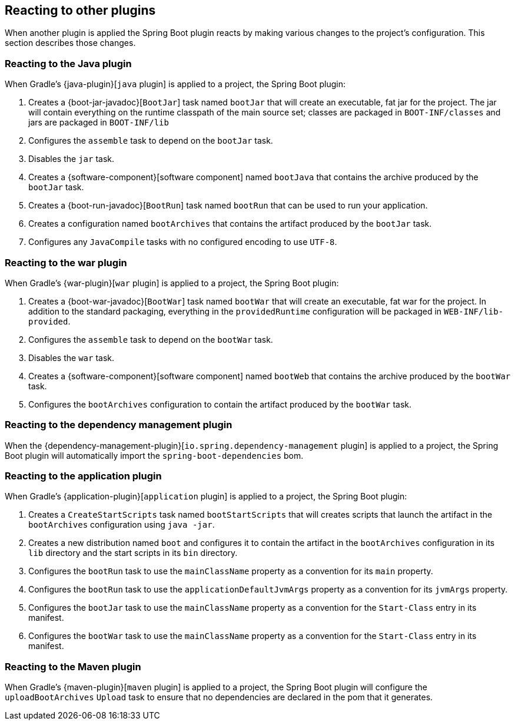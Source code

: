 [[reacting-to-other-plugins]]
== Reacting to other plugins

When another plugin is applied the Spring Boot plugin reacts by making various changes
to the project's configuration. This section describes those changes.

[[reacting-to-other-plugins-java]]
=== Reacting to the Java plugin

When Gradle's {java-plugin}[`java` plugin] is applied to a project, the Spring Boot
plugin:

1. Creates a {boot-jar-javadoc}[`BootJar`] task named `bootJar` that will create an
   executable, fat jar for the project. The jar will contain everything on the runtime
   classpath of the main source set; classes are packaged in `BOOT-INF/classes` and jars
   are packaged in `BOOT-INF/lib`
2. Configures the `assemble` task to depend on the `bootJar` task.
3. Disables the `jar` task.
4. Creates a {software-component}[software component] named `bootJava` that contains the
	archive produced by the `bootJar` task.
5. Creates a {boot-run-javadoc}[`BootRun`] task named `bootRun` that can be used to run
   your application.
6. Creates a configuration named `bootArchives` that contains the artifact produced by
   the `bootJar` task.
7. Configures any `JavaCompile` tasks with no configured encoding to use `UTF-8`.



[[reacting-to-other-plugins-war]]
=== Reacting to the war plugin

When Gradle's {war-plugin}[`war` plugin] is applied to a project, the Spring Boot plugin:

1. Creates a {boot-war-javadoc}[`BootWar`] task named `bootWar` that will create an
   executable, fat war for the project. In addition to the standard packaging, everything
   in the `providedRuntime` configuration will be packaged in `WEB-INF/lib-provided`.
2. Configures the `assemble` task to depend on the `bootWar` task.
3. Disables the `war` task.
4. Creates a {software-component}[software component] named `bootWeb` that contains the
   archive produced by the `bootWar` task.
5. Configures the `bootArchives` configuration to contain the artifact produced by the
   `bootWar` task.



[[reacting-to-other-plugins-dependency-management]]
=== Reacting to the dependency management plugin

When the {dependency-management-plugin}[`io.spring.dependency-management` plugin] is
applied to a project, the Spring Boot plugin will automatically import the
`spring-boot-dependencies` bom.



[[reacting-to-other-plugins-application]]
=== Reacting to the application plugin

When Gradle's {application-plugin}[`application` plugin] is applied to a project, the
Spring Boot plugin:

1. Creates a `CreateStartScripts` task named `bootStartScripts` that will creates scripts
   that launch the artifact in the `bootArchives` configuration using `java -jar`.
2. Creates a new distribution named `boot` and configures it to contain the artifact in
   the `bootArchives` configuration in its `lib` directory and the start scripts in its
   `bin` directory.
3. Configures the `bootRun` task to use the `mainClassName` property as a convention for
   its `main` property.
4. Configures the `bootRun` task to use the `applicationDefaultJvmArgs` property as a
   convention for its `jvmArgs` property.
5. Configures the `bootJar` task to use the `mainClassName` property as a convention for
   the `Start-Class` entry in its manifest.
6. Configures the `bootWar` task to use the `mainClassName` property as a convention for
   the `Start-Class` entry in its manifest.



[[reacting-to-other-plugins-maven]]
=== Reacting to the Maven plugin

When Gradle's {maven-plugin}[`maven` plugin] is applied to a project, the Spring Boot
plugin will configure the `uploadBootArchives` `Upload` task to ensure that no
dependencies are declared in the pom that it generates.
